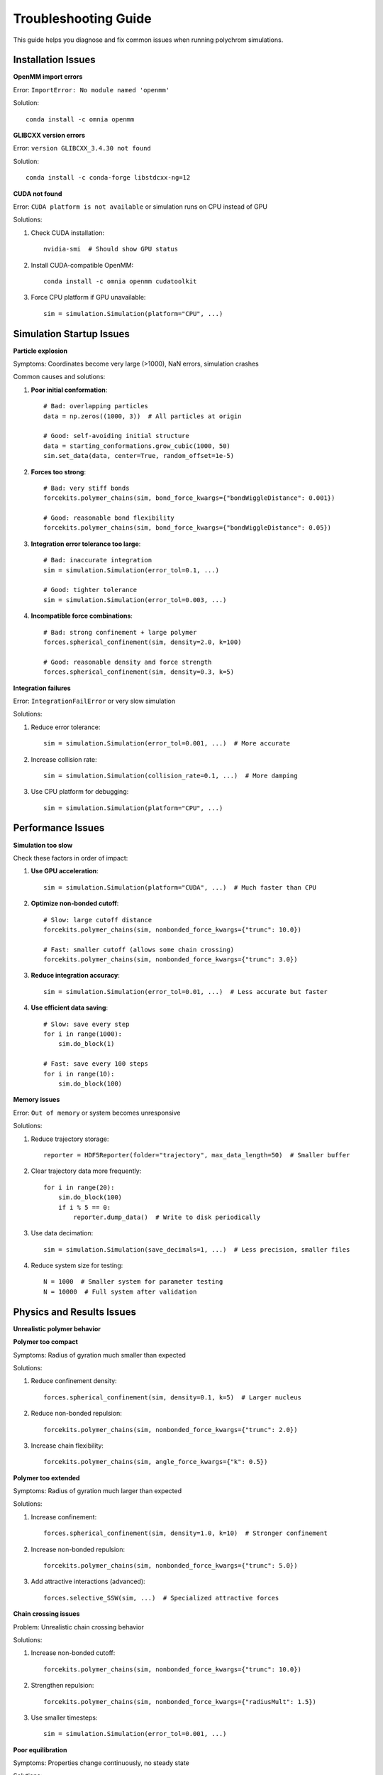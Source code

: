 Troubleshooting Guide
====================

This guide helps you diagnose and fix common issues when running polychrom simulations.

Installation Issues
-------------------

**OpenMM import errors**

Error: ``ImportError: No module named 'openmm'``

Solution::

    conda install -c omnia openmm

**GLIBCXX version errors**

Error: ``version GLIBCXX_3.4.30 not found``

Solution::

    conda install -c conda-forge libstdcxx-ng=12

**CUDA not found**

Error: ``CUDA platform is not available`` or simulation runs on CPU instead of GPU

Solutions:

1. Check CUDA installation::

    nvidia-smi  # Should show GPU status
    
2. Install CUDA-compatible OpenMM::

    conda install -c omnia openmm cudatoolkit

3. Force CPU platform if GPU unavailable::

    sim = simulation.Simulation(platform="CPU", ...)

Simulation Startup Issues
-------------------------

**Particle explosion**

Symptoms: Coordinates become very large (>1000), NaN errors, simulation crashes

Common causes and solutions:

1. **Poor initial conformation**::

    # Bad: overlapping particles
    data = np.zeros((1000, 3))  # All particles at origin
    
    # Good: self-avoiding initial structure
    data = starting_conformations.grow_cubic(1000, 50)
    sim.set_data(data, center=True, random_offset=1e-5)

2. **Forces too strong**::

    # Bad: very stiff bonds
    forcekits.polymer_chains(sim, bond_force_kwargs={"bondWiggleDistance": 0.001})
    
    # Good: reasonable bond flexibility
    forcekits.polymer_chains(sim, bond_force_kwargs={"bondWiggleDistance": 0.05})

3. **Integration error tolerance too large**::

    # Bad: inaccurate integration
    sim = simulation.Simulation(error_tol=0.1, ...)
    
    # Good: tighter tolerance
    sim = simulation.Simulation(error_tol=0.003, ...)

4. **Incompatible force combinations**::

    # Bad: strong confinement + large polymer
    forces.spherical_confinement(sim, density=2.0, k=100)
    
    # Good: reasonable density and force strength
    forces.spherical_confinement(sim, density=0.3, k=5)

**Integration failures**

Error: ``IntegrationFailError`` or very slow simulation

Solutions:

1. Reduce error tolerance::

    sim = simulation.Simulation(error_tol=0.001, ...)  # More accurate

2. Increase collision rate::

    sim = simulation.Simulation(collision_rate=0.1, ...)  # More damping

3. Use CPU platform for debugging::

    sim = simulation.Simulation(platform="CPU", ...)

Performance Issues
------------------

**Simulation too slow**

Check these factors in order of impact:

1. **Use GPU acceleration**::

    sim = simulation.Simulation(platform="CUDA", ...)  # Much faster than CPU

2. **Optimize non-bonded cutoff**::

    # Slow: large cutoff distance
    forcekits.polymer_chains(sim, nonbonded_force_kwargs={"trunc": 10.0})
    
    # Fast: smaller cutoff (allows some chain crossing)
    forcekits.polymer_chains(sim, nonbonded_force_kwargs={"trunc": 3.0})

3. **Reduce integration accuracy**::

    sim = simulation.Simulation(error_tol=0.01, ...)  # Less accurate but faster

4. **Use efficient data saving**::

    # Slow: save every step
    for i in range(1000):
        sim.do_block(1)
    
    # Fast: save every 100 steps
    for i in range(10):
        sim.do_block(100)

**Memory issues**

Error: ``Out of memory`` or system becomes unresponsive

Solutions:

1. Reduce trajectory storage::

    reporter = HDF5Reporter(folder="trajectory", max_data_length=50)  # Smaller buffer

2. Clear trajectory data more frequently::

    for i in range(20):
        sim.do_block(100)
        if i % 5 == 0:
            reporter.dump_data()  # Write to disk periodically

3. Use data decimation::

    sim = simulation.Simulation(save_decimals=1, ...)  # Less precision, smaller files

4. Reduce system size for testing::

    N = 1000  # Smaller system for parameter testing
    N = 10000  # Full system after validation

Physics and Results Issues
--------------------------

**Unrealistic polymer behavior**

**Polymer too compact**

Symptoms: Radius of gyration much smaller than expected

Solutions:

1. Reduce confinement density::

    forces.spherical_confinement(sim, density=0.1, k=5)  # Larger nucleus

2. Reduce non-bonded repulsion::

    forcekits.polymer_chains(sim, nonbonded_force_kwargs={"trunc": 2.0})

3. Increase chain flexibility::

    forcekits.polymer_chains(sim, angle_force_kwargs={"k": 0.5})

**Polymer too extended**

Symptoms: Radius of gyration much larger than expected

Solutions:

1. Increase confinement::

    forces.spherical_confinement(sim, density=1.0, k=10)  # Stronger confinement

2. Increase non-bonded repulsion::

    forcekits.polymer_chains(sim, nonbonded_force_kwargs={"trunc": 5.0})

3. Add attractive interactions (advanced)::

    forces.selective_SSW(sim, ...)  # Specialized attractive forces

**Chain crossing issues**

Problem: Unrealistic chain crossing behavior

Solutions:

1. Increase non-bonded cutoff::

    forcekits.polymer_chains(sim, nonbonded_force_kwargs={"trunc": 10.0})

2. Strengthen repulsion::

    forcekits.polymer_chains(sim, nonbonded_force_kwargs={"radiusMult": 1.5})

3. Use smaller timesteps::

    sim = simulation.Simulation(error_tol=0.001, ...)

**Poor equilibration**

Symptoms: Properties change continuously, no steady state

Solutions:

1. Run longer simulations::

    for i in range(100):  # More blocks
        sim.do_block(100)

2. Check equilibration::

    import polychrom.polymer_analyses as polymer_analyses
    rg = polymer_analyses.radius_of_gyration(data['pos'])
    plt.plot(rg)  # Should stabilize

3. Start from better initial condition::

    # Use equilibrated structure from previous simulation
    data = h5f.load_URI("previous_trajectory")
    sim.set_data(data['pos'][-1], center=True)

Data Analysis Issues
--------------------

**Loading trajectory data**

Error: ``KeyError`` or missing data files

Solutions:

1. Ensure proper data finalization::

    reporter.dump_data()  # Always call at end of simulation

2. Check file paths::

    import os
    print(os.listdir("trajectory"))  # Verify files exist

3. Use correct loading function::

    import polychrom.hdf5_format as h5f
    data = h5f.load_URI("trajectory")  # Correct format
    
    # Not: data = h5py.File("trajectory/blocks.h5")  # Low-level access

**Analysis errors**

Common analysis problems and fixes:

1. **Wrong coordinate dimensions**::

    # Error: coordinates not shaped correctly
    rg = polymer_analyses.radius_of_gyration(data['pos'][0])  # Single frame
    
    # Fix: ensure correct shape
    rg = polymer_analyses.radius_of_gyration(data['pos'])  # All frames

2. **Missing trajectory frames**::

    # Check data shape
    print(data['pos'].shape)  # Should be (n_frames, n_particles, 3)
    
    # If too few frames, run longer simulation

3. **Contact map issues**::

    # Ensure adequate sampling
    contactmap = polychrom.contactmaps.monomerResolutionContactMap(
        data['pos'][-50:],  # Use last 50 frames
        cutoff=3.0
    )

Best Practices
--------------

**Development workflow**

1. **Start small**::

    N = 100  # Test with small system first
    num_blocks = 5  # Short simulation for parameter testing

2. **Test forces individually**::

    # Test confinement alone
    sim.add_force(forces.spherical_confinement(sim, density=0.3))
    
    # Then add polymer forces
    sim.add_force(forcekits.polymer_chains(sim))

3. **Monitor key quantities**::

    # Track radius of gyration
    rg = polymer_analyses.radius_of_gyration(sim.get_data()[0][None, :, :])
    print(f"Current Rg: {rg[0]:.2f}")

4. **Save intermediate states**::

    # Save state every 10 blocks for restart capability
    if block % 10 == 0:
        np.save(f"state_block_{block}.npy", sim.get_data()[0])

**Parameter exploration**

1. **Systematic testing**::

    densities = [0.1, 0.3, 0.5, 1.0]
    for density in densities:
        # Run simulation with each density
        # Compare results

2. **Monitor convergence**::

    # Check if simulation has equilibrated
    rg_values = []
    for block in range(100):
        sim.do_block(100)
        rg = polymer_analyses.radius_of_gyration(sim.get_data()[0][None, :, :])
        rg_values.append(rg[0])
        
        # Check if last 20 values are stable
        if len(rg_values) > 20:
            recent_std = np.std(rg_values[-20:])
            if recent_std < 0.1:
                print("Equilibrated!")
                break

**Error prevention**

1. **Validate inputs**::

    assert len(bonds) > 0, "No bonds provided"
    assert np.all(np.array(bonds) < N), "Bond indices out of range"

2. **Use try-except blocks**::

    try:
        sim.do_block(100)
    except Exception as e:
        print(f"Simulation failed: {e}")
        # Save current state for debugging
        np.save("debug_state.npy", sim.get_data()[0])

3. **Regular data backups**::

    # Dump data every few blocks
    if block % 5 == 0:
        reporter.dump_data()

Getting Help
------------

If you're still having issues:

1. **Check the examples**: Look at working code in ``examples/`` directory
2. **Read the documentation**: Each function has detailed docstrings
3. **Test with minimal examples**: Strip down to simplest working case
4. **Check OpenMM documentation**: For low-level force and platform issues
5. **Contact the developers**: Report bugs or ask questions on GitHub

Debugging Checklist
-------------------

When encountering problems, work through this checklist:

□ OpenMM properly installed and CUDA working (if using GPU)
□ Starting conformation is reasonable (no overlaps, proper size)
□ Force parameters are in reasonable ranges
□ Integration tolerance appropriate for your forces
□ System size appropriate for your computer's memory
□ Simulation long enough for equilibration
□ Data properly saved with ``reporter.dump_data()``
□ Analysis functions used correctly with proper data shapes

Remember: Most simulation problems are caused by unrealistic parameters or poor starting conditions rather than bugs in the code!